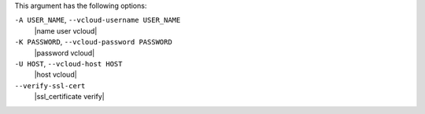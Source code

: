 .. The contents of this file are included in multiple topics.
.. This file describes a command or a sub-command for Knife.
.. This file should not be changed in a way that hinders its ability to appear in multiple documentation sets.


This argument has the following options:

``-A USER_NAME``, ``--vcloud-username USER_NAME``
   |name user vcloud|

``-K PASSWORD``, ``--vcloud-password PASSWORD``
   |password vcloud|

``-U HOST``, ``--vcloud-host HOST``
   |host vcloud|

``--verify-ssl-cert``
   |ssl_certificate verify|